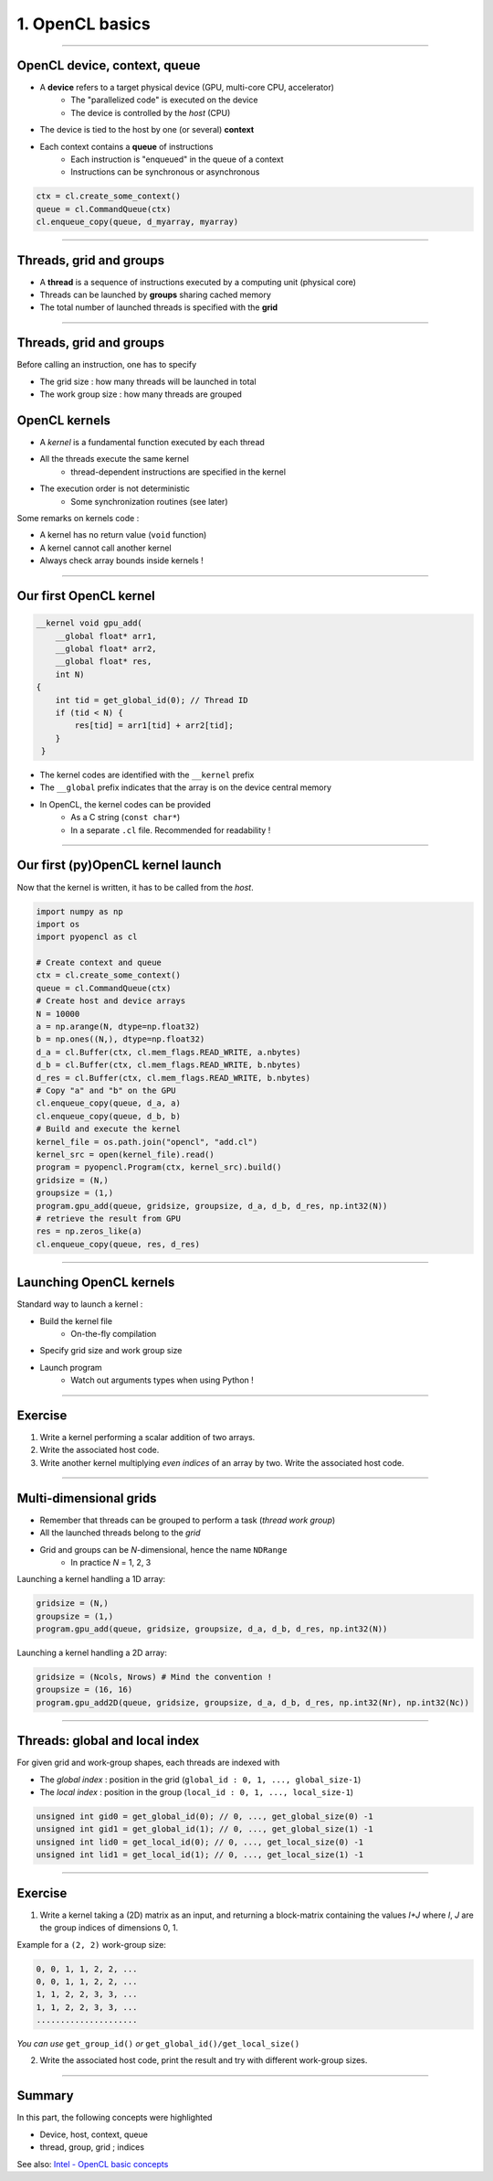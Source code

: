 .. raw:: html

   <!-- Patch landslide slides background color --!>
   <style type="text/css">
   div.slide {
       background: #fff;
   }
   </style>

1. OpenCL basics
=================


----


OpenCL device, context, queue
------------------------------

* A **device** refers to a target physical device (GPU, multi-core CPU, accelerator)
    * The "parallelized code" is executed on the device
    * The device is controlled by the *host* (CPU)
* The device is tied to the host by one (or several) **context**
* Each context contains a **queue** of instructions
    * Each instruction is "enqueued" in the queue of a context
    * Instructions can be synchronous or asynchronous

.. figure:: ../images/context_queue_small.png
   :align: center
   :width: 500


.. code-block:: python

    ctx = cl.create_some_context()
    queue = cl.CommandQueue(ctx)
    cl.enqueue_copy(queue, d_myarray, myarray)


.. notes: 
    For this example: simple copy device to host (C convention)
    Encapsulation => OOP friendly
    in PyOpenCL : no "size" provided... book keeping of buffers (np or device)


----

Threads, grid and groups
-------------------------

* A **thread** is a sequence of instructions executed by a computing unit (physical core)
* Threads can be launched by **groups** sharing cached memory
* The total number of launched threads is specified with the **grid**

.. figure:: ../images/hardsoft.png
   :align: center
   :width: 400

.. notes:
    CUDA => grid can be up to 3D. OpenCL => no limitation of dimension ("NDRange") in the specification
    in CUDA, the following are specified: n_blocks and n_threads_per_block
    on the Figure, note the row-major format. In CUDA: dimension 0 = x, dimension 1 = y

----

Threads, grid and groups
-------------------------

Before calling an instruction, one has to specify

* The grid size : how many threads will be launched in total
* The work group size : how many threads are grouped

.. figure:: ../images/gridblock.png
   :align: center
   :width: 450





OpenCL kernels
---------------

* A *kernel* is a fundamental function executed by each thread
* All the threads execute the same kernel
    * thread-dependent instructions are specified in the kernel
* The execution order is not deterministic
    * Some synchronization routines (see later)


Some remarks on kernels code :

* A kernel has no return value (``void`` function)
* A kernel cannot call another kernel
* Always check array bounds inside kernels !

.. notes: 
    1: kernels can handle C structs, and even classes in CUDA (maybe OCL 2.x)
    2: preprocessor macros and inline functions
    3: kernels are called with grid size/block size => no check at this stage

----

Our first OpenCL kernel
------------------------

.. code-block:: C

    __kernel void gpu_add(
        __global float* arr1, 
        __global float* arr2, 
        __global float* res, 
        int N) 
    {
        int tid = get_global_id(0); // Thread ID
        if (tid < N) {
            res[tid] = arr1[tid] + arr2[tid];
        }
     }
    
.. notes: No loop ! Faire un dessin

* The kernel codes are identified with the ``__kernel`` prefix
* The ``__global`` prefix indicates that the array is on the device central memory
* In OpenCL, the kernel codes can be provided
    * As a C string (``const char*``)
    * In a separate ``.cl`` file. Recommended for readability !

----

Our first (py)OpenCL kernel launch
-----------------------------------

Now that the kernel is written, it has to be called from the *host*.

.. code-block:: python
    
    import numpy as np
    import os
    import pyopencl as cl
    
    # Create context and queue
    ctx = cl.create_some_context()
    queue = cl.CommandQueue(ctx)
    # Create host and device arrays
    N = 10000
    a = np.arange(N, dtype=np.float32)
    b = np.ones((N,), dtype=np.float32)
    d_a = cl.Buffer(ctx, cl.mem_flags.READ_WRITE, a.nbytes)
    d_b = cl.Buffer(ctx, cl.mem_flags.READ_WRITE, b.nbytes)
    d_res = cl.Buffer(ctx, cl.mem_flags.READ_WRITE, b.nbytes)
    # Copy "a" and "b" on the GPU
    cl.enqueue_copy(queue, d_a, a)
    cl.enqueue_copy(queue, d_b, b)
    # Build and execute the kernel
    kernel_file = os.path.join("opencl", "add.cl")
    kernel_src = open(kernel_file).read()
    program = pyopencl.Program(ctx, kernel_src).build()
    gridsize = (N,)
    groupsize = (1,)
    program.gpu_add(queue, gridsize, groupsize, d_a, d_b, d_res, np.int32(N))
    # retrieve the result from GPU
    res = np.zeros_like(a)
    cl.enqueue_copy(queue, res, d_res)
    
    
----

Launching OpenCL kernels
-------------------------

Standard way to launch a kernel :

* Build the kernel file
    * On-the-fly compilation
* Specify grid size and work group size
* Launch program
    * Watch out arguments types when using Python !



.. notes: if long compilation, build the program at the beginning of the processing

----

Exercise
-----------

1) Write a kernel performing a scalar addition of two arrays.
2) Write the associated host code.
3) Write another kernel multiplying *even indices* of an array by two. Write the associated host code.

----

Multi-dimensional grids
------------------------

* Remember that threads can be grouped to perform a task (*thread work group*)
* All the launched threads belong to the *grid*
* Grid and groups can be *N*-dimensional, hence the name ``NDRange``
    * In practice *N* = 1, 2, 3


Launching a kernel handling a 1D array:

.. code-block:: python

    gridsize = (N,)
    groupsize = (1,)
    program.gpu_add(queue, gridsize, groupsize, d_a, d_b, d_res, np.int32(N))
    
Launching a kernel handling a 2D array:

.. code-block:: python

    gridsize = (Ncols, Nrows) # Mind the convention !
    groupsize = (16, 16)
    program.gpu_add2D(queue, gridsize, groupsize, d_a, d_b, d_res, np.int32(Nr), np.int32(Nc))
    

----

Threads: global and local index
--------------------------------

For given grid and work-group shapes, each threads are indexed with

* The *global index* : position in the grid (``global_id : 0, 1, ..., global_size-1``)
* The *local index* : position in the group (``local_id : 0, 1, ..., local_size-1``)

.. figure:: ../images/gridblock.png
   :align: center
   :width: 300



.. notes: ``local_id`` :math:`\in \; [0, \, \text{local_size}-1]`

.. notes: ``global_id`` :math:`\in \; [0, \, \text{global_size}-1]`

.. code-block:: C

    unsigned int gid0 = get_global_id(0); // 0, ..., get_global_size(0) -1
    unsigned int gid1 = get_global_id(1); // 0, ..., get_global_size(1) -1
    unsigned int lid0 = get_local_id(0); // 0, ..., get_local_size(0) -1
    unsigned int lid1 = get_local_id(1); // 0, ..., get_local_size(1) -1


----

Exercise
---------

1) Write a kernel taking a (2D) matrix as an input, and returning a block-matrix containing the values *I+J* where *I*, *J* are the group indices of dimensions 0, 1.

Example for a ``(2, 2)`` work-group size:

.. code-block:: python

    0, 0, 1, 1, 2, 2, ...
    0, 0, 1, 1, 2, 2, ...
    1, 1, 2, 2, 3, 3, ...
    1, 1, 2, 2, 3, 3, ...
    .....................

*You can use* ``get_group_id()`` *or* ``get_global_id()/get_local_size()``

2) Write the associated host code, print the result and try with different work-group sizes.


----

Summary
-------

In this part, the following concepts were highlighted

* Device, host, context, queue
* thread, group, grid ; indices

See also: `Intel - OpenCL basic concepts <https://software.intel.com/sites/landingpage/opencl/optimization-guide/Basic_Concepts.htm>`_



